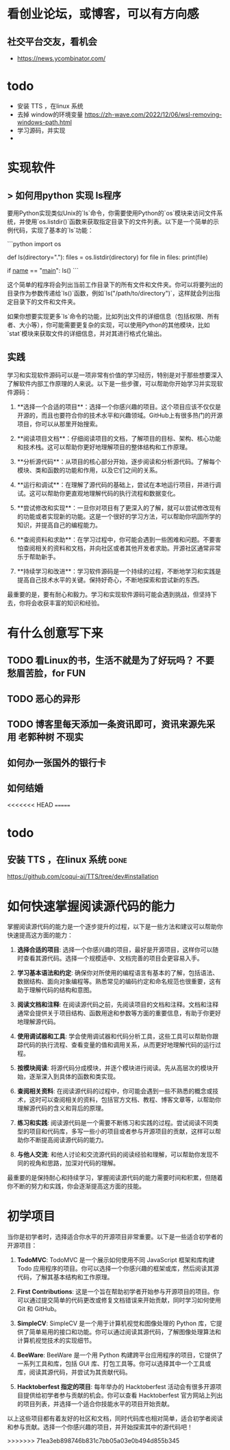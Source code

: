 * 看创业论坛，或博客，可以有方向感
** 社交平台交友，看机会

- https://news.ycombinator.com/


* todo
- 安装 TTS ，在linux 系统
- 去掉 window的环境变量 https://zh-wave.com/2022/12/06/wsl-removing-windows-path.html
- 学习源码，并实现
-

* 实现软件
**  > 如何用python 实现 ls程序 

   要用Python实现类似Unix的`ls`命令，你需要使用Python的`os`模块来访问文件系统，并使用`os.listdir()`函数来获取指定目录下的文件列表。以下是一个简单的示例代码，实现了基本的`ls`功能：

```python
import os

def ls(directory="."):
    files = os.listdir(directory)
    for file in files:
        print(file)

if __name__ == "__main__":
    ls()
```

这个简单的程序将会列出当前工作目录下的所有文件和文件夹。你可以将要列出的目录作为参数传递给`ls()`函数，例如`ls("/path/to/directory")`，这样就会列出指定目录下的文件和文件夹。

如果你想要实现更多`ls`命令的功能，比如列出文件的详细信息（包括权限、所有者、大小等），你可能需要更复杂的实现，可以使用Python的其他模块，比如`stat`模块来获取文件的详细信息，并对其进行格式化输出。

** 实践
学习和实现软件源码可以是一项非常有价值的学习经历，特别是对于那些想要深入了解软件内部工作原理的人来说。以下是一些步骤，可以帮助你开始学习并实现软件源码：

1. **选择一个合适的项目**：选择一个你感兴趣的项目。这个项目应该不仅仅是开源的，而且也要符合你的技术水平和兴趣领域。GitHub上有很多热门的开源项目，你可以从那里开始搜索。

2. **阅读项目文档**：仔细阅读项目的文档，了解项目的目标、架构、核心功能和技术栈。这可以帮助你更好地理解项目的整体结构和工作原理。

3. **分析源代码**：从项目的核心部分开始，逐步阅读和分析源代码。了解每个模块、类和函数的功能和作用，以及它们之间的关系。

4. **运行和调试**：在理解了源代码的基础上，尝试在本地运行项目，并进行调试。这可以帮助你更直观地理解代码的执行流程和数据变化。

5. **尝试修改和实现**：一旦你对项目有了更深入的了解，就可以尝试修改现有的功能或者实现新的功能。这是一个很好的学习方法，可以帮助你巩固所学的知识，并提高自己的编程能力。

6. **查阅资料和求助**：在学习过程中，你可能会遇到一些困难和问题。不要害怕查阅相关的资料和文档，并向社区或者其他开发者求助。开源社区通常非常乐于帮助新手。

7. **持续学习和改进**：学习软件源码是一个持续的过程，不断地学习和实践是提高自己技术水平的关键。保持好奇心，不断地探索和尝试新的东西。

最重要的是，要有耐心和毅力。学习和实现软件源码可能会遇到挑战，但坚持下去，你将会收获丰富的知识和经验。
* 有什么创意写下来

** TODO 看Linux的书，生活不就是为了好玩吗？ 不要愁眉苦脸，for FUN
** TODO 恶心的异形
** TODO 博客里每天添加一条资讯即可，资讯来源先采用 老郭种树         :不现实:
** 如何办一张国外的银行卡
** 如何结婚
<<<<<<< HEAD
=======
* todo

**  安装 TTS ，在linux 系统                                           :done:

https://github.com/coqui-ai/TTS/tree/dev#installation

* 如何快速掌握阅读源代码的能力

 掌握阅读源代码的能力是一个逐步提升的过程，以下是一些方法和建议可以帮助你快速提高这方面的能力：

1. **选择合适的项目**: 选择一个你感兴趣的项目，最好是开源项目，这样你可以随时查看其源代码。选择一个规模适中、文档完善的项目会更容易入手。

2. **学习基本语法和约定**: 确保你对所使用的编程语言有基本的了解，包括语法、数据结构、面向对象编程等。熟悉常见的编码约定和命名规范也很重要，这有助于理解代码的结构和意图。

3. **阅读文档和注释**: 在阅读源代码之前，先阅读项目的文档和注释。文档和注释通常会提供关于项目结构、函数用途和参数等方面的重要信息，有助于你更好地理解源代码。

4. **使用调试器和工具**: 学会使用调试器和代码分析工具，这些工具可以帮助你跟踪代码的执行流程、查看变量的值和调用关系，从而更好地理解代码的运行过程。

5. **按模块阅读**: 将源代码分成模块，并逐个模块进行阅读。先从高层次的模块开始，逐渐深入到具体的函数和类实现。

6. **查阅相关资料**: 在阅读源代码的过程中，你可能会遇到一些不熟悉的概念或技术，这时可以查阅相关的资料，包括官方文档、教程、博客文章等，以帮助你理解源代码的含义和背后的原理。

7. **练习和实践**: 阅读源代码是一个需要不断练习和实践的过程。尝试阅读不同类型的项目和代码库，多写一些小的项目或者参与开源项目的贡献，这样可以帮助你不断提高阅读源代码的能力。

8. **与他人交流**: 和他人讨论和交流源代码的阅读经验和理解，可以帮助你发现不同的视角和思路，加深对代码的理解。

最重要的是保持耐心和持续学习，掌握阅读源代码的能力需要时间和积累，但随着你不断的努力和实践，你会逐渐提高这方面的技能。 

* 初学项目

  当你是初学者时，选择适合你水平的开源项目非常重要。以下是一些适合初学者的开源项目：

1. **TodoMVC**: TodoMVC 是一个展示如何使用不同 JavaScript 框架和库构建 Todo 应用程序的项目。你可以选择一个你感兴趣的框架或库，然后阅读其源代码，了解其基本结构和工作原理。

2. **First Contributions**: 这是一个旨在帮助初学者开始参与开源项目的项目。你可以通过提交简单的代码更改或修复文档错误来开始贡献，同时学习如何使用 Git 和 GitHub。

3. **SimpleCV**: SimpleCV 是一个用于计算机视觉和图像处理的 Python 库，它提供了简单易用的接口和功能。你可以通过阅读其源代码，了解图像处理算法和计算机视觉技术的实现细节。

4. **BeeWare**: BeeWare 是一个用 Python 构建跨平台应用程序的项目，它提供了一系列工具和库，包括 GUI 库、打包工具等。你可以选择其中一个工具或库，阅读其源代码，并尝试为其贡献代码。

5. **Hacktoberfest 指定的项目**: 每年举办的 Hacktoberfest 活动会有很多开源项目提供给初学者参与贡献的机会。你可以查看 Hacktoberfest 官方网站上列出的项目列表，并选择一个适合你技能水平的项目开始贡献。

以上这些项目都有着友好的社区和文档，同时代码库也相对简单，适合初学者阅读和参与贡献。选择一个你感兴趣的项目，并开始探索其中的源代码吧！


>>>>>>> 71ea3eb898746b831c7bb05a03e0b494d855b345
